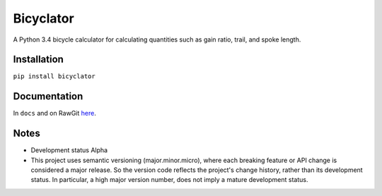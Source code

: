Bicyclator
*******************
A Python 3.4 bicycle calculator for calculating quantities such as gain ratio, trail, and spoke length.


Installation
-------------
``pip install bicyclator``


Documentation
--------------
In ``docs`` and on RawGit `here <https://rawgit.com/araichev/bicyclator/master/docs/_build/singlehtml/index.html>`_.


Notes
-------
- Development status Alpha
- This project uses semantic versioning (major.minor.micro), where each breaking feature or API change is considered a major release.
  So the version code reflects the project's change history, rather than its development status.
  In particular, a high major version number, does not imply a mature development status. 
